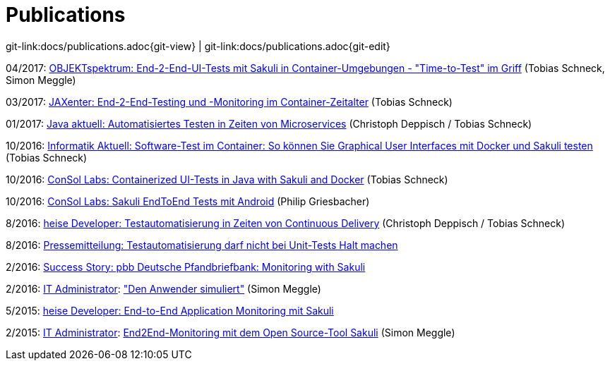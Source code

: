 
:imagesdir: images

[[publications]]
= Publications

[#git-edit-section]
:page-path: docs/publications.adoc
git-link:{page-path}{git-view} | git-link:{page-path}{git-edit}

04/2017: https://www.sigs-datacom.de/digital/objektspektrum[OBJEKTspektrum: End-2-End-UI-Tests mit Sakuli in Container-Umgebungen - "Time-to-Test" im Griff] (Tobias Schneck, Simon Meggle)

03/2017: https://jaxenter.de/sakuli-testing-monitoring-container-54374[JAXenter: End-2-End-Testing und -Monitoring im Container-Zeitalter] (Tobias Schneck)

01/2017: https://www.consol.de/fileadmin/pdf/news/news-events/01_2017-Java_aktuell-Magazin-Christoph-Deppisch-und-Tobias-Schneck_Automatisiertes-Testen-in-Zeiten-von-Microservices.pdf[Java aktuell: Automatisiertes Testen in Zeiten von Microservices] (Christoph Deppisch / Tobias Schneck)

10/2016: https://www.informatik-aktuell.de/entwicklung/methoden/graphical-user-interface-gui-in-containern-testen.html[Informatik Aktuell: Software-Test im Container: So können Sie Graphical User Interfaces mit Docker und Sakuli testen] (Tobias Schneck)

10/2016: https://labs.consol.de/sakuli/development/2016/10/14/sakuli-java-dsl.html[ConSol Labs: Containerized UI-Tests in Java with Sakuli and Docker] (Tobias Schneck)

10/2016: https://labs.consol.de/android/monitoring/sakuli/2016/10/10/android-sakuli.html[ConSol Labs: Sakuli EndToEnd Tests mit Android] (Philip Griesbacher)

8/2016: http://www.heise.de/developer/artikel/Testautomatisierung-in-Zeiten-von-Continuous-Delivery-3300566.html[heise Developer: Testautomatisierung in Zeiten von Continuous Delivery] (Christoph Deppisch / Tobias Schneck)

8/2016: https://www.consol.de/it-services/news/details/testautomatisierung-darf-nicht-bei-unit-tests-halt-machen-1/[Pressemitteilung:
Testautomatisierung darf nicht bei Unit-Tests Halt machen ]

2/2016: https://www.consol.com/fileadmin/pdf/news/success_stories/ConSol_SuccessStory_Monitoring-Sakuli_Pfandbriefbank_eng.pdf[Success Story: pbb Deutsche Pfandbriefbank: Monitoring with Sakuli]

2/2016: http://www.it-administrator.de[IT Administrator]: http://shop.heinemann-verlag.de/it-administrator/einzelhefte/139/ausgabe-februar-2016-it-support-und-troubleshooting["Den Anwender simuliert"] (Simon Meggle)

5/2015: http://www.heise.de/developer/meldung/End-to-End-Application-Monitoring-mit-Sakuli-2729493.html[heise Developer: End-to-End Application Monitoring mit Sakuli]

2/2015: http://www.it-administrator.de[IT Administrator]: http://www.it-administrator.de/themen/netzwerkmanagement/fachartikel/179023.html[End2End-Monitoring mit dem Open Source-Tool Sakuli] (Simon Meggle)
